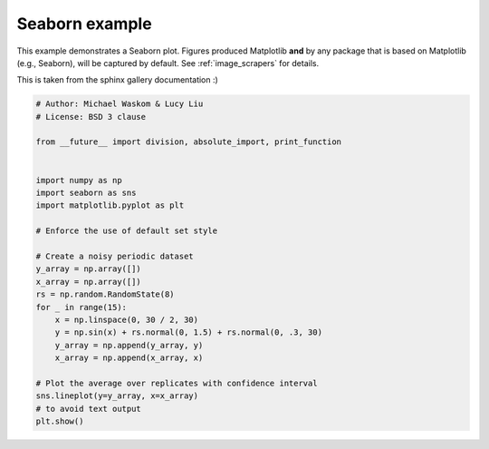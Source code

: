 
.. DO NOT EDIT.
.. THIS FILE WAS AUTOMATICALLY GENERATED BY SPHINX-GALLERY.
.. TO MAKE CHANGES, EDIT THE SOURCE PYTHON FILE:
.. "built_examples/sample.py"
.. LINE NUMBERS ARE GIVEN BELOW.

.. only:: html

    .. note::
        :class: sphx-glr-download-link-note

        Click :ref:`here <sphx_glr_download_built_examples_sample.py>`
        to download the full example code

.. rst-class:: sphx-glr-example-title

.. _sphx_glr_built_examples_sample.py:


Seaborn example
===============

This example demonstrates a Seaborn plot. Figures produced Matplotlib **and**
by any package that is based on Matplotlib (e.g., Seaborn), will be
captured by default. See :ref:`image_scrapers` for details.

This is taken from the sphinx gallery documentation :)

.. GENERATED FROM PYTHON SOURCE LINES 12-38

.. code-block:: default

    # Author: Michael Waskom & Lucy Liu
    # License: BSD 3 clause

    from __future__ import division, absolute_import, print_function


    import numpy as np
    import seaborn as sns
    import matplotlib.pyplot as plt

    # Enforce the use of default set style

    # Create a noisy periodic dataset
    y_array = np.array([])
    x_array = np.array([])
    rs = np.random.RandomState(8)
    for _ in range(15):
        x = np.linspace(0, 30 / 2, 30)
        y = np.sin(x) + rs.normal(0, 1.5) + rs.normal(0, .3, 30)
        y_array = np.append(y_array, y)
        x_array = np.append(x_array, x)

    # Plot the average over replicates with confidence interval
    sns.lineplot(y=y_array, x=x_array)
    # to avoid text output
    plt.show()


.. rst-class:: sphx-glr-timing

   **Total running time of the script:** ( 0 minutes  0.000 seconds)


.. _sphx_glr_download_built_examples_sample.py:

.. only:: html

  .. container:: sphx-glr-footer sphx-glr-footer-example


    .. container:: sphx-glr-download sphx-glr-download-python

      :download:`Download Python source code: sample.py <sample.py>`

    .. container:: sphx-glr-download sphx-glr-download-jupyter

      :download:`Download Jupyter notebook: sample.ipynb <sample.ipynb>`


.. only:: html

 .. rst-class:: sphx-glr-signature

    `Gallery generated by Sphinx-Gallery <https://sphinx-gallery.github.io>`_

